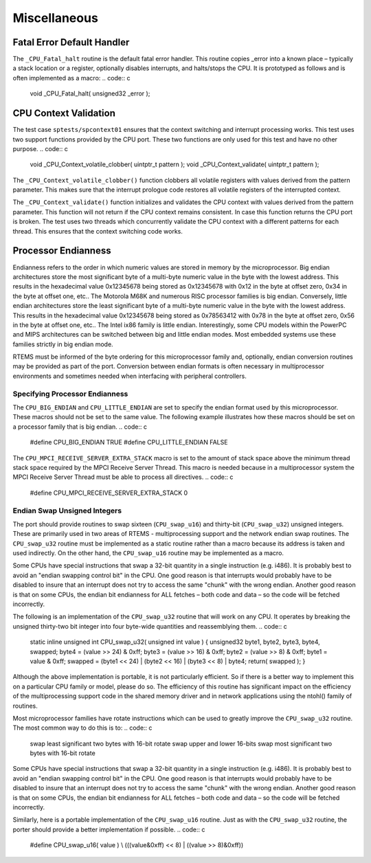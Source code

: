 Miscellaneous
#############

Fatal Error Default Handler
===========================

The ``_CPU_Fatal_halt`` routine is the default fatal error handler. This
routine copies _error into a known place – typically a stack location or
a register, optionally disables interrupts, and halts/stops the CPU.  It
is prototyped as follows and is often implemented as a macro:
.. code:: c

    void _CPU_Fatal_halt(
    unsigned32 _error
    );

CPU Context Validation
======================

The test case ``sptests/spcontext01`` ensures that the context switching and
interrupt processing works.  This test uses two support functions provided by
the CPU port.  These two functions are only used for this test and have no
other purpose.
.. code:: c

    void _CPU_Context_volatile_clobber( uintptr_t pattern );
    void _CPU_Context_validate( uintptr_t pattern );

The ``_CPU_Context_volatile_clobber()`` function clobbers all volatile
registers with values derived from the pattern parameter.  This makes sure that
the interrupt prologue code restores all volatile registers of the interrupted
context.

The ``_CPU_Context_validate()`` function initializes and validates the CPU
context with values derived from the pattern parameter.  This function will not
return if the CPU context remains consistent.  In case this function returns
the CPU port is broken.  The test uses two threads which concurrently validate
the CPU context with a different patterns for each thread.  This ensures that
the context switching code works.

Processor Endianness
====================

Endianness refers to the order in which numeric values are stored in
memory by the microprocessor.  Big endian architectures store the most
significant byte of a multi-byte numeric value in the byte with the lowest
address.  This results in the hexadecimal value 0x12345678 being stored as
0x12345678 with 0x12 in the byte at offset zero, 0x34 in the byte at
offset one, etc..  The Motorola M68K and numerous RISC processor families
is big endian.  Conversely, little endian architectures store the least
significant byte of a multi-byte numeric value in the byte with the lowest
address.  This results in the hexadecimal value 0x12345678 being stored as
0x78563412 with 0x78 in the byte at offset zero, 0x56 in the byte at
offset one, etc..  The Intel ix86 family is little endian.
Interestingly, some CPU models within the PowerPC and MIPS architectures
can be switched between big and little endian modes.  Most embedded
systems use these families strictly in big endian mode.

RTEMS must be informed of the byte ordering for this microprocessor family
and, optionally, endian conversion routines may be provided as part of the
port.  Conversion between endian formats is often necessary in
multiprocessor environments and sometimes needed when interfacing with
peripheral controllers.

Specifying Processor Endianness
-------------------------------

The ``CPU_BIG_ENDIAN`` and ``CPU_LITTLE_ENDIAN`` are
set to specify the endian
format used by this microprocessor.  These macros should not be set to the
same value.  The following example illustrates how these macros should be
set on a processor family that is big endian.
.. code:: c

    #define CPU_BIG_ENDIAN                           TRUE
    #define CPU_LITTLE_ENDIAN                        FALSE

The ``CPU_MPCI_RECEIVE_SERVER_EXTRA_STACK`` macro is set to the amount of
stack space above the minimum thread stack space required by the MPCI
Receive Server Thread.  This macro is needed because in a multiprocessor
system the MPCI Receive Server Thread must be able to process all
directives.
.. code:: c

    #define CPU_MPCI_RECEIVE_SERVER_EXTRA_STACK 0

Endian Swap Unsigned Integers
-----------------------------

The port should provide routines to swap sixteen (``CPU_swap_u16``) and
thirty-bit (``CPU_swap_u32``) unsigned integers.  These are primarily used in
two areas of RTEMS - multiprocessing support and the network endian swap
routines.  The ``CPU_swap_u32`` routine must be implemented as a static
routine rather than a macro because its address is taken and used
indirectly.  On the other hand, the ``CPU_swap_u16`` routine may be
implemented as a macro.

Some CPUs have special instructions that swap a 32-bit quantity in a
single instruction (e.g. i486).  It is probably best to avoid an "endian
swapping control bit" in the CPU.  One good reason is that interrupts
would probably have to be disabled to insure that an interrupt does not
try to access the same "chunk" with the wrong endian.  Another good reason
is that on some CPUs, the endian bit endianness for ALL fetches – both
code and data – so the code will be fetched incorrectly.

The following is an implementation of the ``CPU_swap_u32`` routine that will
work on any CPU.  It operates by breaking the unsigned thirty-two bit
integer into four byte-wide quantities and reassemblying them.
.. code:: c

    static inline unsigned int CPU_swap_u32(
    unsigned int value
    )
    {
    unsigned32 byte1, byte2, byte3, byte4, swapped;
    byte4 = (value >> 24) & 0xff;
    byte3 = (value >> 16) & 0xff;
    byte2 = (value >> 8)  & 0xff;
    byte1 =  value        & 0xff;
    swapped = (byte1 << 24) | (byte2 << 16) | (byte3 << 8) | byte4;
    return( swapped );
    }

Although the above implementation is portable, it is not particularly
efficient.  So if there is a better way to implement this on a particular
CPU family or model, please do so.  The efficiency of this routine has
significant impact on the efficiency of the multiprocessing support code
in the shared memory driver and in network applications using the ntohl()
family of routines.

Most microprocessor families have rotate instructions which can be used to
greatly improve the ``CPU_swap_u32`` routine.  The most common
way to do this is to:
.. code:: c

    swap least significant two bytes with 16-bit rotate
    swap upper and lower 16-bits
    swap most significant two bytes with 16-bit rotate

Some CPUs have special instructions that swap a 32-bit quantity in a
single instruction (e.g. i486).  It is probably best to avoid an "endian
swapping control bit" in the CPU.  One good reason is that interrupts
would probably have to be disabled to insure that an interrupt does not
try to access the same "chunk" with the wrong endian.  Another good reason
is that on some CPUs, the endian bit endianness for ALL fetches – both
code and data – so the code will be fetched incorrectly.

Similarly, here is a portable implementation of the ``CPU_swap_u16``
routine.  Just as with the ``CPU_swap_u32`` routine, the porter
should provide a better implementation if possible.
.. code:: c

    #define CPU_swap_u16( value ) \\
    (((value&0xff) << 8) | ((value >> 8)&0xff))

